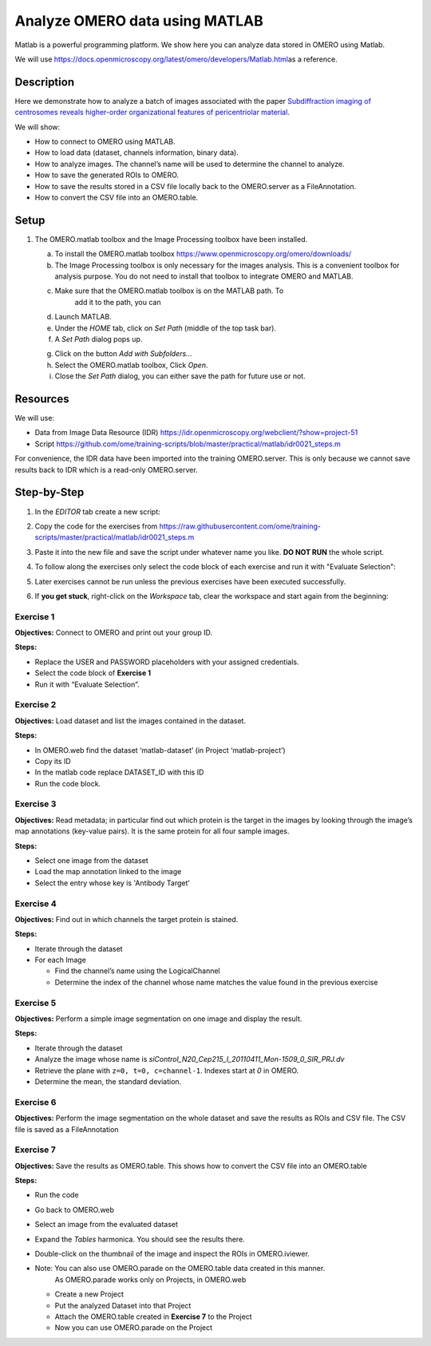 Analyze OMERO data using MATLAB
===============================

Matlab is a powerful programming platform. We show here you can analyze
data stored in OMERO using Matlab.

We will
use \ https://docs.openmicroscopy.org/latest/omero/developers/Matlab.html\ as
a reference.

**Description**
---------------

Here we demonstrate how to analyze a batch of images associated with the
paper \ `Subdiffraction imaging of centrosomes reveals higher-order
organizational features of pericentriolar
material <https://www.nature.com/articles/ncb2591>`__\ .

We will show:

-  How to connect to OMERO using MATLAB.
-  How to load data (dataset, channels information, binary data).
-  How to analyze images. The channel’s name will be used to determine the channel to analyze.
-  How to save the generated ROIs to OMERO.
-  How to save the results stored in a CSV file locally back to the OMERO.server as a FileAnnotation.
-  How to convert the CSV file into an OMERO.table.


**Setup**
---------

1. The OMERO.matlab toolbox and the Image Processing toolbox have been installed.

   a. To install the OMERO.matlab toolbox https://www.openmicroscopy.org/omero/downloads/

   b. The Image Processing toolbox is only necessary for the images
      analysis. This is a convenient toolbox for analysis purpose.
      You do not need to install that toolbox to integrate OMERO and
      MATLAB.

   c. Make sure that the OMERO.matlab toolbox is on the MATLAB path. To
         add it to the path, you can

   d. Launch MATLAB.

   e. Under the *HOME* tab, click on *Set Path* (middle of the top task bar).

   f. A *Set Path* dialog pops up.

   .. image:: images/matlab1.png

   g. Click on the button *Add with Subfolders...*

   h. Select the OMERO.matlab toolbox, Click *Open*.

   i. Close the *Set Path* dialog, you can either save the path for future use or not.

**Resources**
-------------

We will use:

-  Data from Image Data Resource (IDR) \ https://idr.openmicroscopy.org/webclient/?show=project-51

-  Script \ https://github.com/ome/training-scripts/blob/master/practical/matlab/idr0021_steps.m

For convenience, the IDR data have been imported into the training
OMERO.server. This is only because we cannot save results back to IDR
which is a read-only OMERO.server.

**Step-by-Step**
----------------

1. In the *EDITOR* tab create a new script:

.. image:: images/matlab2.png

2. Copy the code for the exercises from \ https://raw.githubusercontent.com/ome/training-scripts/master/practical/matlab/idr0021_steps.m

3. Paste it into the new file and save the script under whatever name you like. 
   **DO NOT RUN** the whole script.

4. To follow along the exercises only select the code block of each
   exercise and run it with "Evaluate Selection":

   .. image:: images/matlab3.png

5. Later exercises cannot be run unless the previous exercises have been
   executed successfully.

6. If **you get stuck**, right-click on the *Workspace* tab, clear the
   workspace and start again from the beginning:

   .. image:: images/matlab4.png

**Exercise 1**
~~~~~~~~~~~~~~

**Objectives:** Connect to OMERO and print out your group ID.

**Steps:**

-  Replace the USER and PASSWORD placeholders with your assigned credentials.

-  Select the code block of **Exercise 1**

-  Run it with “Evaluate Selection”.

**Exercise 2**
~~~~~~~~~~~~~~

**Objectives:** Load dataset and list the images contained in the dataset.

**Steps:**

-  In OMERO.web find the dataset ‘matlab-dataset’ (in Project ‘matlab-project’)

-  Copy its ID

-  In the matlab code replace DATASET_ID with this ID

-  Run the code block.

**Exercise 3**
~~~~~~~~~~~~~~

**Objectives:** Read metadata; in particular find out which protein is the
target in the images by looking through the image’s map annotations
(key-value pairs). It is the same protein for all four sample images.

**Steps:**

-  Select one image from the dataset

-  Load the map annotation linked to the image

-  Select the entry whose key is 'Antibody Target'

**Exercise 4**
~~~~~~~~~~~~~~

**Objectives:** Find out in which channels the target protein is stained.

**Steps:**

-  Iterate through the dataset

-  For each Image

   -  Find the channel’s name using the LogicalChannel

   -  Determine the index of the channel whose name matches the value
      found in the previous exercise

**Exercise 5**
~~~~~~~~~~~~~~

**Objectives:** Perform a simple image segmentation on one image and display
the result.

**Steps:**

-  Iterate through the dataset

-  Analyze the image whose name is *siControl_N20_Cep215_I_20110411_Mon-1509_0_SIR_PRJ.dv*

-  Retrieve the plane with ``z=0, t=0, c=channel-1``. Indexes start at `0` in OMERO.

-  Determine the mean, the standard deviation.

**Exercise 6**
~~~~~~~~~~~~~~

**Objectives:** Perform the image segmentation on the whole dataset and save
the results as ROIs and CSV file. The CSV file is saved as a FileAnnotation

**Exercise 7**
~~~~~~~~~~~~~~

**Objectives:** Save the results as OMERO.table. This shows how to convert
the CSV file into an OMERO.table

**Steps:** 

-  Run the code

-  Go back to OMERO.web

-  Select an image from the evaluated dataset

-  Expand the *Tables* harmonica. You should see the results there.

-  Double-click on the thumbnail of the image and inspect the ROIs in OMERO.iviewer.

-  Note: You can also use OMERO.parade on the OMERO.table data created in this manner.
         As OMERO.parade works only on Projects, in OMERO.web

   -  Create a new Project

   -  Put the analyzed Dataset into that Project

   -  Attach the OMERO.table created in **Exercise 7** to the Project

   -  Now you can use OMERO.parade on the Project
